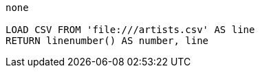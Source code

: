 [console]
----
none

LOAD CSV FROM 'file:///artists.csv' AS line
RETURN linenumber() AS number, line
----